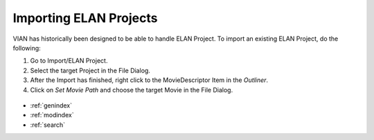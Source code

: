 .. _import_elan_projects:


Importing ELAN Projects
***********************
VIAN has historically been designed to be able to handle ELAN Project.
To import an existing ELAN Project, do the following:

1. Go to Import/ELAN Project.
2. Select the target Project in the File Dialog.
3. After the Import has finished, right click to the MovieDescriptor Item in the *Outliner*.
4. Click on *Set Movie Path* and choose the target Movie in the File Dialog.

.. figure:: elan_project.png
   :scale: 80 %
   :align: center
   :alt: map to buried treasure


.. seealso::

   * :ref:`new_project`
   * :ref:`project_templates`
   * :ref:`changing_movie_paths`
   * :ref:`outliner`


* :ref:`genindex`
* :ref:`modindex`
* :ref:`search`